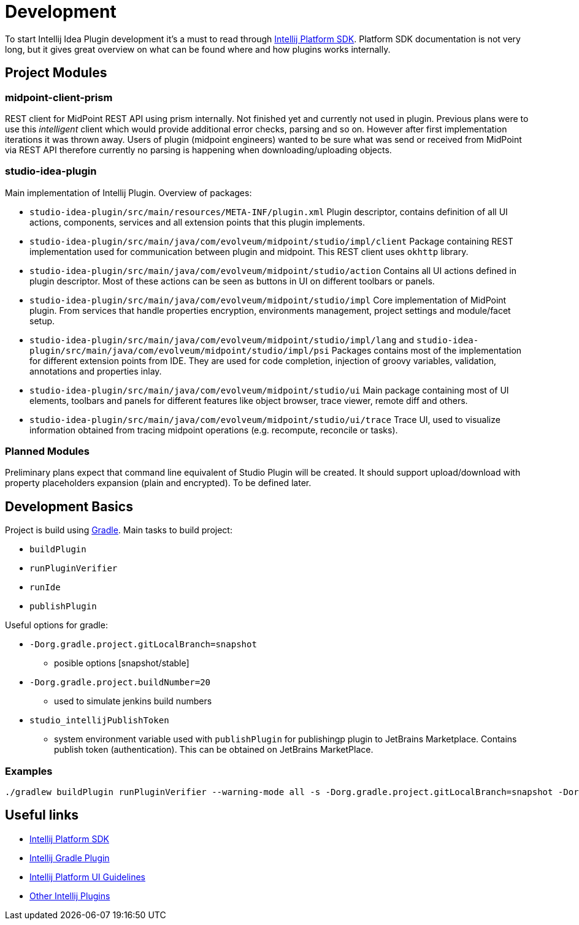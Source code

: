 = Development

To start Intellij Idea Plugin development it's a must to read through https://jetbrains.org/intellij/sdk/docs/intro/welcome.html[Intellij Platform SDK].
Platform SDK documentation is not very long, but it gives great overview on what can be found where and how plugins works internally.

== Project Modules

=== midpoint-client-prism

REST client for MidPoint REST API using prism internally.
Not finished yet and currently not used in plugin.
Previous plans were to use this _intelligent_ client which would provide additional error checks, parsing and so on.
However after first implementation iterations it was thrown away.
Users of plugin (midpoint engineers) wanted to be sure what was send or received from MidPoint via REST API therefore currently no parsing is happening when downloading/uploading objects.

=== studio-idea-plugin

Main implementation of Intellij Plugin. Overview of packages:

* `studio-idea-plugin/src/main/resources/META-INF/plugin.xml`
Plugin descriptor, contains definition of all UI actions, components, services and all extension points that this plugin implements.
* `studio-idea-plugin/src/main/java/com/evolveum/midpoint/studio/impl/client`
Package containing REST implementation used for communication between plugin and midpoint.
This REST client uses `okhttp` library.
* `studio-idea-plugin/src/main/java/com/evolveum/midpoint/studio/action`
Contains all UI actions defined in plugin descriptor. Most of these actions can be seen as buttons in UI on different toolbars or panels.
* `studio-idea-plugin/src/main/java/com/evolveum/midpoint/studio/impl`
Core implementation of MidPoint plugin. From services that handle properties encryption, environments management, project settings and module/facet setup.
* `studio-idea-plugin/src/main/java/com/evolveum/midpoint/studio/impl/lang` and `studio-idea-plugin/src/main/java/com/evolveum/midpoint/studio/impl/psi`
Packages contains most of the implementation for different extension points from IDE.
They are used for code completion, injection of groovy variables, validation, annotations and properties inlay.
* `studio-idea-plugin/src/main/java/com/evolveum/midpoint/studio/ui`
Main package containing most of UI elements, toolbars and panels for different features like object browser, trace viewer, remote diff and others.
* `studio-idea-plugin/src/main/java/com/evolveum/midpoint/studio/ui/trace`
Trace UI, used to visualize information obtained from tracing midpoint operations (e.g. recompute, reconcile or tasks).

=== Planned Modules

Preliminary plans expect that command line equivalent of Studio Plugin will be created.
It should support upload/download with property placeholders expansion (plain and encrypted).
To be defined later.

== Development Basics

Project is build using https://docs.gradle.org/current/userguide/userguide.html[Gradle]. Main tasks to build project:

* `buildPlugin`
* `runPluginVerifier`
* `runIde`
* `publishPlugin`

Useful options for gradle:

* `-Dorg.gradle.project.gitLocalBranch=snapshot`
** posible options [snapshot/stable]
* `-Dorg.gradle.project.buildNumber=20`
** used to simulate jenkins build numbers
* `studio_intellijPublishToken`
** system environment variable used with `publishPlugin` for publishingp plugin to JetBrains Marketplace. Contains publish token (authentication). This can be obtained on JetBrains MarketPlace.

=== Examples

```
./gradlew buildPlugin runPluginVerifier --warning-mode all -s -Dorg.gradle.project.gitLocalBranch=snapshot -Dorg.gradle.project.buildNumber=20
```

== Useful links

* https://jetbrains.org/intellij/sdk/docs/intro/welcome.html[Intellij Platform SDK]
* https://github.com/JetBrains/gradle-intellij-plugin[Intellij Gradle Plugin]
* https://jetbrains.design/intellij/[Intellij Platform UI Guidelines]
* https://github.com/JetBrains/intellij-plugins[Other Intellij Plugins]

